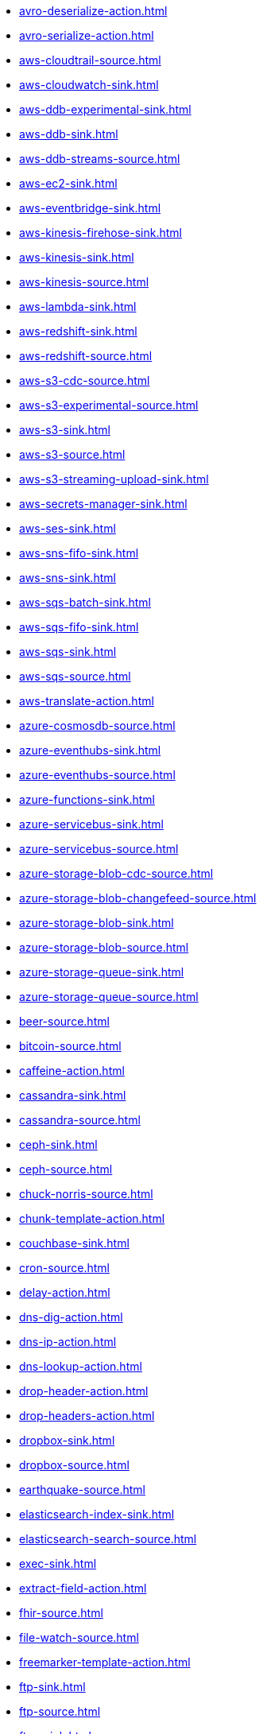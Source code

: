 // THIS FILE IS AUTOMATICALLY GENERATED: DO NOT EDIT
* xref:avro-deserialize-action.adoc[]
* xref:avro-serialize-action.adoc[]
* xref:aws-cloudtrail-source.adoc[]
* xref:aws-cloudwatch-sink.adoc[]
* xref:aws-ddb-experimental-sink.adoc[]
* xref:aws-ddb-sink.adoc[]
* xref:aws-ddb-streams-source.adoc[]
* xref:aws-ec2-sink.adoc[]
* xref:aws-eventbridge-sink.adoc[]
* xref:aws-kinesis-firehose-sink.adoc[]
* xref:aws-kinesis-sink.adoc[]
* xref:aws-kinesis-source.adoc[]
* xref:aws-lambda-sink.adoc[]
* xref:aws-redshift-sink.adoc[]
* xref:aws-redshift-source.adoc[]
* xref:aws-s3-cdc-source.adoc[]
* xref:aws-s3-experimental-source.adoc[]
* xref:aws-s3-sink.adoc[]
* xref:aws-s3-source.adoc[]
* xref:aws-s3-streaming-upload-sink.adoc[]
* xref:aws-secrets-manager-sink.adoc[]
* xref:aws-ses-sink.adoc[]
* xref:aws-sns-fifo-sink.adoc[]
* xref:aws-sns-sink.adoc[]
* xref:aws-sqs-batch-sink.adoc[]
* xref:aws-sqs-fifo-sink.adoc[]
* xref:aws-sqs-sink.adoc[]
* xref:aws-sqs-source.adoc[]
* xref:aws-translate-action.adoc[]
* xref:azure-cosmosdb-source.adoc[]
* xref:azure-eventhubs-sink.adoc[]
* xref:azure-eventhubs-source.adoc[]
* xref:azure-functions-sink.adoc[]
* xref:azure-servicebus-sink.adoc[]
* xref:azure-servicebus-source.adoc[]
* xref:azure-storage-blob-cdc-source.adoc[]
* xref:azure-storage-blob-changefeed-source.adoc[]
* xref:azure-storage-blob-sink.adoc[]
* xref:azure-storage-blob-source.adoc[]
* xref:azure-storage-queue-sink.adoc[]
* xref:azure-storage-queue-source.adoc[]
* xref:beer-source.adoc[]
* xref:bitcoin-source.adoc[]
* xref:caffeine-action.adoc[]
* xref:cassandra-sink.adoc[]
* xref:cassandra-source.adoc[]
* xref:ceph-sink.adoc[]
* xref:ceph-source.adoc[]
* xref:chuck-norris-source.adoc[]
* xref:chunk-template-action.adoc[]
* xref:couchbase-sink.adoc[]
* xref:cron-source.adoc[]
* xref:delay-action.adoc[]
* xref:dns-dig-action.adoc[]
* xref:dns-ip-action.adoc[]
* xref:dns-lookup-action.adoc[]
* xref:drop-header-action.adoc[]
* xref:drop-headers-action.adoc[]
* xref:dropbox-sink.adoc[]
* xref:dropbox-source.adoc[]
* xref:earthquake-source.adoc[]
* xref:elasticsearch-index-sink.adoc[]
* xref:elasticsearch-search-source.adoc[]
* xref:exec-sink.adoc[]
* xref:extract-field-action.adoc[]
* xref:fhir-source.adoc[]
* xref:file-watch-source.adoc[]
* xref:freemarker-template-action.adoc[]
* xref:ftp-sink.adoc[]
* xref:ftp-source.adoc[]
* xref:ftps-sink.adoc[]
* xref:ftps-source.adoc[]
* xref:github-commit-source.adoc[]
* xref:github-event-source.adoc[]
* xref:github-pullrequest-comment-source.adoc[]
* xref:github-pullrequest-source.adoc[]
* xref:github-tag-source.adoc[]
* xref:google-bigquery-sink.adoc[]
* xref:google-calendar-source.adoc[]
* xref:google-functions-sink.adoc[]
* xref:google-mail-source.adoc[]
* xref:google-pubsub-sink.adoc[]
* xref:google-pubsub-source.adoc[]
* xref:google-sheets-source.adoc[]
* xref:google-storage-cdc-source.adoc[]
* xref:google-storage-sink.adoc[]
* xref:google-storage-source.adoc[]
* xref:has-header-filter-action.adoc[]
* xref:header-matches-filter-action.adoc[]
* xref:hoist-field-action.adoc[]
* xref:http-secured-sink.adoc[]
* xref:http-secured-source.adoc[]
* xref:http-sink.adoc[]
* xref:http-source.adoc[]
* xref:infinispan-sink.adoc[]
* xref:infinispan-source.adoc[]
* xref:insert-field-action.adoc[]
* xref:insert-header-action.adoc[]
* xref:is-tombstone-filter-action.adoc[]
* xref:jira-add-comment-sink.adoc[]
* xref:jira-add-issue-sink.adoc[]
* xref:jira-oauth-source.adoc[]
* xref:jira-source.adoc[]
* xref:jira-transition-issue-sink.adoc[]
* xref:jira-update-issue-sink.adoc[]
* xref:jms-amqp-10-sink.adoc[]
* xref:jms-amqp-10-source.adoc[]
* xref:jms-apache-activemq-sink.adoc[]
* xref:jms-apache-activemq-source.adoc[]
* xref:jms-apache-artemis-sink.adoc[]
* xref:jms-apache-artemis-source.adoc[]
* xref:jms-ibm-mq-sink.adoc[]
* xref:jms-ibm-mq-source.adoc[]
* xref:jolt-transformation-action.adoc[]
* xref:jslt-action.adoc[]
* xref:json-deserialize-action.adoc[]
* xref:json-patch-action.adoc[]
* xref:json-schema-validator-action.adoc[]
* xref:json-serialize-action.adoc[]
* xref:jsonata-action.adoc[]
* xref:kafka-manual-commit-action.adoc[]
* xref:kafka-not-secured-sink.adoc[]
* xref:kafka-not-secured-source.adoc[]
* xref:kafka-sink.adoc[]
* xref:kafka-source.adoc[]
* xref:kafka-ssl-sink.adoc[]
* xref:kafka-ssl-source.adoc[]
* xref:kubernetes-namespaces-source.adoc[]
* xref:kubernetes-nodes-source.adoc[]
* xref:kubernetes-pods-source.adoc[]
* xref:log-action.adoc[]
* xref:log-sink.adoc[]
* xref:mail-imap-source.adoc[]
* xref:mail-sink.adoc[]
* xref:mariadb-sink.adoc[]
* xref:mariadb-source.adoc[]
* xref:mask-field-action.adoc[]
* xref:message-timestamp-router-action.adoc[]
* xref:minio-sink.adoc[]
* xref:minio-source.adoc[]
* xref:mongodb-changes-stream-source.adoc[]
* xref:mongodb-sink.adoc[]
* xref:mongodb-source.adoc[]
* xref:mqtt-sink.adoc[]
* xref:mqtt-source.adoc[]
* xref:mqtt5-sink.adoc[]
* xref:mqtt5-source.adoc[]
* xref:ms-exchange-online-imap-oauth-source.adoc[]
* xref:mustache-template-action.adoc[]
* xref:mvel-template-action.adoc[]
* xref:mysql-sink.adoc[]
* xref:mysql-source.adoc[]
* xref:nats-sink.adoc[]
* xref:nats-source.adoc[]
* xref:nominatim-geocode-action.adoc[]
* xref:ogcapi-features-action.adoc[]
* xref:openai-classification-action.adoc[]
* xref:openai-completion-action.adoc[]
* xref:oracle-database-sink.adoc[]
* xref:oracle-database-source.adoc[]
* xref:pdf-action.adoc[]
* xref:postgresql-sink.adoc[]
* xref:postgresql-source.adoc[]
* xref:predicate-filter-action.adoc[]
* xref:protobuf-deserialize-action.adoc[]
* xref:protobuf-serialize-action.adoc[]
* xref:pulsar-sink.adoc[]
* xref:pulsar-source.adoc[]
* xref:rabbitmq-source.adoc[]
* xref:redis-sink.adoc[]
* xref:redis-source.adoc[]
* xref:regex-router-action.adoc[]
* xref:replace-field-action.adoc[]
* xref:rest-openapi-sink.adoc[]
* xref:salesforce-create-sink.adoc[]
* xref:salesforce-delete-sink.adoc[]
* xref:salesforce-source.adoc[]
* xref:salesforce-update-sink.adoc[]
* xref:scp-sink.adoc[]
* xref:sftp-sink.adoc[]
* xref:sftp-source.adoc[]
* xref:slack-sink.adoc[]
* xref:slack-source.adoc[]
* xref:solr-sink.adoc[]
* xref:solr-source.adoc[]
* xref:splunk-hec-sink.adoc[]
* xref:splunk-sink.adoc[]
* xref:splunk-source.adoc[]
* xref:sqlserver-sink.adoc[]
* xref:sqlserver-source.adoc[]
* xref:ssh-sink.adoc[]
* xref:ssh-source.adoc[]
* xref:string-template-action.adoc[]
* xref:telegram-sink.adoc[]
* xref:telegram-source.adoc[]
* xref:throttle-action.adoc[]
* xref:timer-source.adoc[]
* xref:timestamp-router-action.adoc[]
* xref:topic-name-matches-filter-action.adoc[]
* xref:twitter-directmessage-source.adoc[]
* xref:twitter-search-source.adoc[]
* xref:twitter-timeline-source.adoc[]
* xref:value-to-key-action.adoc[]
* xref:velocity-template-action.adoc[]
* xref:webhook-source.adoc[]
* xref:websocket-source.adoc[]
* xref:wttrin-source.adoc[]
* xref:xj-identity-action.adoc[]
* xref:xj-template-action.adoc[]
// THIS FILE IS AUTOMATICALLY GENERATED: DO NOT EDIT
